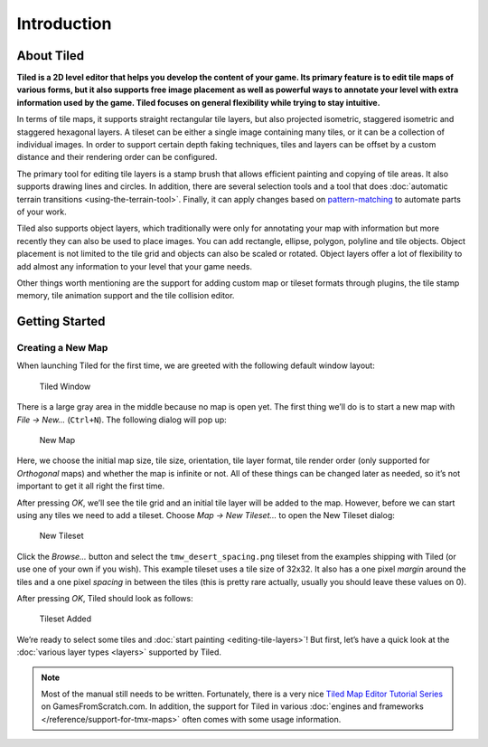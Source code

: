 Introduction
============

About Tiled
-----------

**Tiled is a 2D level editor that helps you develop the content of your
game. Its primary feature is to edit tile maps of various forms, but it
also supports free image placement as well as powerful ways to annotate
your level with extra information used by the game. Tiled focuses on
general flexibility while trying to stay intuitive.**

In terms of tile maps, it supports straight rectangular tile layers, but
also projected isometric, staggered isometric and staggered hexagonal
layers. A tileset can be either a single image containing many tiles, or
it can be a collection of individual images. In order to support certain
depth faking techniques, tiles and layers can be offset by a custom
distance and their rendering order can be configured.

The primary tool for editing tile layers is a stamp brush that allows
efficient painting and copying of tile areas. It also supports drawing
lines and circles. In addition, there are several selection tools and a
tool that does :doc:`automatic terrain transitions <using-the-terrain-tool>`.
Finally, it can apply changes based on `pattern-matching`_ to automate parts of
your work.

Tiled also supports object layers, which traditionally were only for
annotating your map with information but more recently they can also be
used to place images. You can add rectangle, ellipse, polygon, polyline
and tile objects. Object placement is not limited to the tile grid and
objects can also be scaled or rotated. Object layers offer a lot of
flexibility to add almost any information to your level that your game
needs.

Other things worth mentioning are the support for adding custom map or
tileset formats through plugins, the tile stamp memory, tile animation
support and the tile collision editor.

Getting Started
---------------

Creating a New Map
~~~~~~~~~~~~~~~~~~

When launching Tiled for the first time, we are greeted with the
following default window layout:

.. figure:: images/introduction/tiled-window.png
   :alt: Tiled Window

   Tiled Window

There is a large gray area in the middle because no map is open yet. The
first thing we’ll do is to start a new map with *File -> New…*
(``Ctrl+N``). The following dialog will pop up:

.. figure:: images/introduction/tiled-new-map.png
   :alt: New Map

   New Map

Here, we choose the initial map size, tile size, orientation, tile layer
format, tile render order (only supported for *Orthogonal* maps) and whether the map is infinite or not. All
of these things can be changed later as needed, so it’s not important to
get it all right the first time.

After pressing *OK*, we’ll see the tile grid and an initial tile layer
will be added to the map. However, before we can start using any tiles
we need to add a tileset. Choose *Map -> New Tileset…* to open the New
Tileset dialog:

.. figure:: images/introduction/tiled-new-tileset.png
   :alt: New Tileset

   New Tileset

Click the *Browse…* button and select the ``tmw_desert_spacing.png``
tileset from the examples shipping with Tiled (or use one of your own if
you wish). This example tileset uses a tile size of 32x32. It also has a
one pixel *margin* around the tiles and a one pixel *spacing* in between
the tiles (this is pretty rare actually, usually you should leave these
values on 0).

After pressing *OK*, Tiled should look as follows:

.. figure:: images/introduction/tiled-new-map-tileset-added.png
   :alt: Tileset Added

   Tileset Added

We’re ready to select some tiles and :doc:`start painting <editing-tile-layers>`!
But first, let’s have a quick look at the :doc:`various layer types <layers>`
supported by Tiled.

.. note::
   Most of the manual still needs to be written. Fortunately, there is a
   very nice `Tiled Map Editor Tutorial Series`_ on GamesFromScratch.com.
   In addition, the support for Tiled in various :doc:`engines and frameworks </reference/support-for-tmx-maps>`
   often comes with some usage information.

.. _pattern-matching: https://github.com/bjorn/tiled/wiki/Automapping
.. _Tiled Map Editor Tutorial Series: http://www.gamefromscratch.com/post/2015/10/14/Tiled-Map-Editor-Tutorial-Series.aspx
